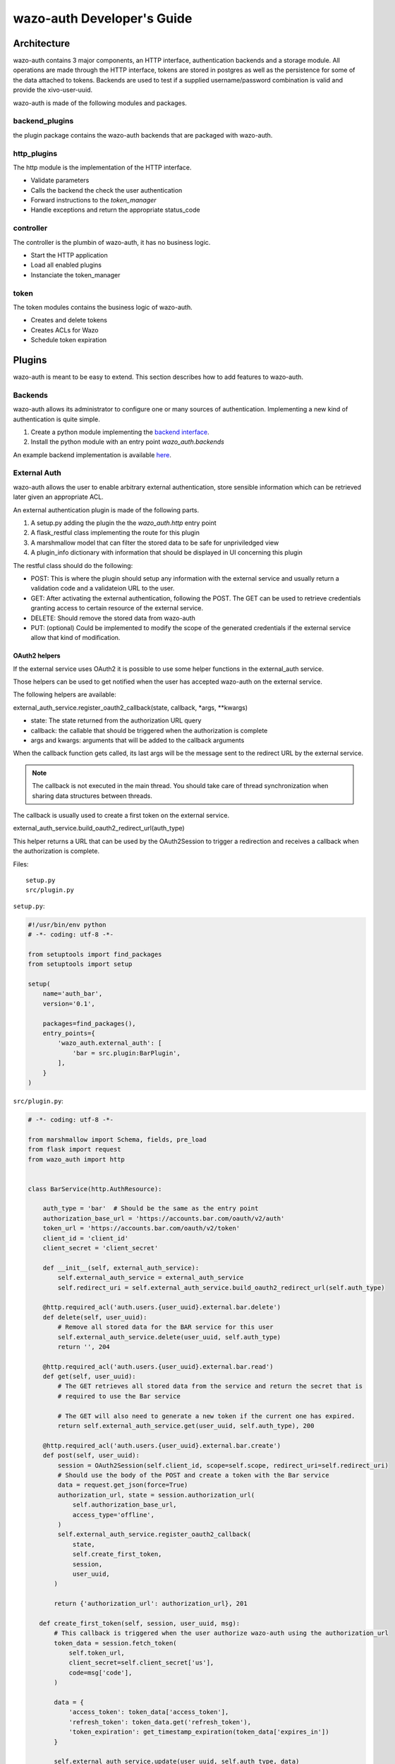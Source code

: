 .. _wazo-auth-developer:

===========================
wazo-auth Developer's Guide
===========================

Architecture
============

wazo-auth contains 3 major components, an HTTP interface, authentication backends
and a storage module. All operations are made through the HTTP interface, tokens
are stored in postgres as well as the persistence for some of the data attached
to tokens. Backends are used to test if a supplied username/password combination
is valid and provide the xivo-user-uuid.

wazo-auth is made of the following modules and packages.


backend_plugins
---------------

the plugin package contains the wazo-auth backends that are packaged with
wazo-auth.


http_plugins
------------

The http module is the implementation of the HTTP interface.

* Validate parameters
* Calls the backend the check the user authentication
* Forward instructions to the *token_manager*
* Handle exceptions and return the appropriate status_code


controller
----------

The controller is the plumbin of wazo-auth, it has no business logic.

* Start the HTTP application
* Load all enabled plugins
* Instanciate the token_manager


token
-----

The token modules contains the business logic of wazo-auth.

* Creates and delete tokens
* Creates ACLs for Wazo
* Schedule token expiration


Plugins
=======

wazo-auth is meant to be easy to extend. This section describes how to add
features to wazo-auth.


Backends
--------

wazo-auth allows its administrator to configure one or many sources of
authentication. Implementing a new kind of authentication is quite simple.

#. Create a python module implementing the `backend interface
   <https://github.com/wazo-pbx/wazo-auth/blob/master/wazo_auth/interfaces.py>`_.
#. Install the python module with an entry point *wazo_auth.backends*

An example backend implementation is available `here
<http://github.com/wazo-pbx/wazo-auth-example-backend>`_.


External Auth
-------------

wazo-auth allows the user to enable arbitrary external authentication, store
sensible information which can be retrieved later given an appropriate ACL.

An external authentication plugin is made of the following parts.

#. A setup.py adding the plugin the the `wazo_auth.http` entry point
#. A flask_restful class implementing the route for this plugin
#. A marshmallow model that can filter the stored data to be safe for unpriviledged view
#. A plugin_info dictionary with information that should be displayed in UI concerning this plugin


The restful class should do the following:

* POST: This is where the plugin should setup any information with the external service and usually return
  a validation code and a validateion URL to the user.

* GET: After activating the external authentication, following the POST. The GET can be used to retrieve
  credentials granting access to certain resource of the external service.

* DELETE: Should remove the stored data from wazo-auth

* PUT: (optional) Could be implemented to modify the scope of the generated credentials if the external
  service allow that kind of modification.


OAuth2 helpers
^^^^^^^^^^^^^^

If the external service uses OAuth2 it is possible to use some helper functions in the external_auth service.

Those helpers can be used to get notified when the user has accepted wazo-auth on the external service.

The following helpers are available:

external_auth_service.register_oauth2_callback(state, callback, *args, **kwargs)

* state: The state returned from the authorization URL query
* callback: the callable that should be triggered when the authorization is complete
* args and kwargs: arguments that will be added to the callback arguments

When the callback function gets called, its last args will be the message sent to the redirect URL by the
external service.

.. note:: The callback is not executed in the main thread. You should take care of thread synchronization when sharing data structures between threads.

The callback is usually used to create a first token on the external service.

external_auth_service.build_oauth2_redirect_url(auth_type)

This helper returns a URL that can be used by the OAuth2Session to trigger a redirection and receives a callback
when the authorization is complete.


Files::

  setup.py
  src/plugin.py


``setup.py``:

.. code-block:: python

    #!/usr/bin/env python
    # -*- coding: utf-8 -*-
    
    from setuptools import find_packages
    from setuptools import setup
    
    setup(
        name='auth_bar',
        version='0.1',
    
        packages=find_packages(),
        entry_points={
            'wazo_auth.external_auth': [
                'bar = src.plugin:BarPlugin',
            ],
        }
    )
    

``src/plugin.py``:

.. code-block:: python

    # -*- coding: utf-8 -*-
    
    from marshmallow import Schema, fields, pre_load
    from flask import request
    from wazo_auth import http
    
    
    class BarService(http.AuthResource):
    
        auth_type = 'bar'  # Should be the same as the entry point
        authorization_base_url = 'https://accounts.bar.com/oauth/v2/auth'
        token_url = 'https://accounts.bar.com/oauth/v2/token'
        client_id = 'client_id'
        client_secret = 'client_secret'
    
        def __init__(self, external_auth_service):
            self.external_auth_service = external_auth_service
            self.redirect_uri = self.external_auth_service.build_oauth2_redirect_url(self.auth_type)
    
        @http.required_acl('auth.users.{user_uuid}.external.bar.delete')
        def delete(self, user_uuid):
            # Remove all stored data for the BAR service for this user
            self.external_auth_service.delete(user_uuid, self.auth_type)
            return '', 204
    
        @http.required_acl('auth.users.{user_uuid}.external.bar.read')
        def get(self, user_uuid):
            # The GET retrieves all stored data from the service and return the secret that is
            # required to use the Bar service

            # The GET will also need to generate a new token if the current one has expired.
            return self.external_auth_service.get(user_uuid, self.auth_type), 200
    
        @http.required_acl('auth.users.{user_uuid}.external.bar.create')
        def post(self, user_uuid):
            session = OAuth2Session(self.client_id, scope=self.scope, redirect_uri=self.redirect_uri)
            # Should use the body of the POST and create a token with the Bar service
            data = request.get_json(force=True)
            authorization_url, state = session.authorization_url(
                self.authorization_base_url,
                access_type='offline',
            )
            self.external_auth_service.register_oauth2_callback(
                state,
                self.create_first_token,
                session,
                user_uuid,
           )

           return {'authorization_url': authorization_url}, 201

       def create_first_token(self, session, user_uuid, msg):
           # This callback is triggered when the user authorize wazo-auth using the authorization_url
           token_data = session.fetch_token(
               self.token_url,
               client_secret=self.client_secret['us'],
               code=msg['code'],
           )

           data = {
               'access_token': token_data['access_token'],
               'refresh_token': token_data.get('refresh_token'),
               'token_expiration': get_timestamp_expiration(token_data['expires_in'])
           }

           self.external_auth_service.update(user_uuid, self.auth_type, data)
    
    
    # When GET /users/:uuid/external is called this model will be used to filter the private data
    class BarSafeData(Schema):
    
        # Only the scope field will be returned
        scope = fields.List(fields.String)
    
        @pre_load
        def ensure_dict(self, data):
            return data or {}
    
    
    class BarPlugin(object):
    
        plugin_info = {'required_acl': ['view-all-contacts', 'list-email-addresses']}
    
        def load(self, dependencies):
            api = dependencies['api']
            external_auth_service = dependencies['external_auth_service']
            args = (external_auth_service,)

            # If the plugin does not register a safe mode an empty dictionary will be used when doing
            # a GET /users/:uuid/external
            external_auth_service.register_safe_auth_model('bar', BarSafeData)
    
            api.add_resource(BarService, '/users/<uuid:user_uuid>/external/bar', resource_class_args=args)
